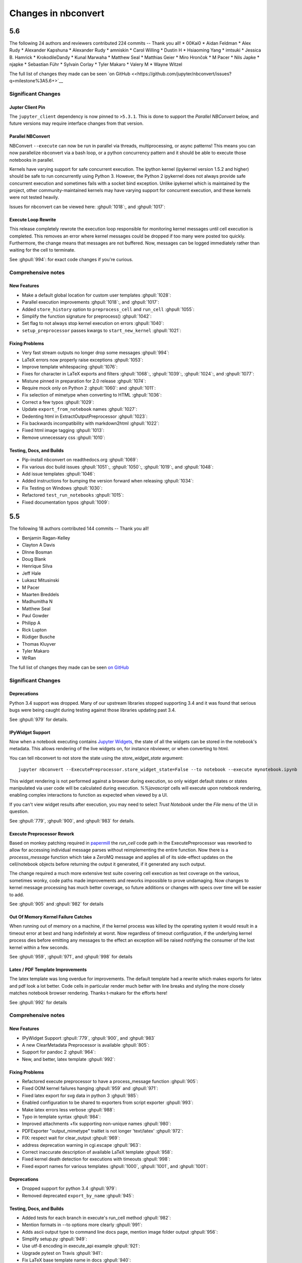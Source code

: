.. _changelog:

====================
Changes in nbconvert
====================

5.6
---

The following 24 authors and reviewers contributed 224 commits -- Thank you all!
* 00Kai0
* Aidan Feldman
* Alex Rudy
* Alexander Kapshuna
* Alexander Rudy
* amniskin
* Carol Willing
* Dustin H
* Hsiaoming Yang
* imtsuki
* Jessica B. Hamrick
* KrokodileDandy
* Kunal Marwaha
* Matthew Seal
* Matthias Geier
* Miro Hrončok
* M Pacer
* Nils Japke
* njapke
* Sebastian Führ
* Sylvain Corlay
* Tyler Makaro
* Valery M
* Wayne Witzel

The full list of changes they made can be seen `on GitHub <<https://github.com/jupyter/nbconvert/issues?q=milestone%3A5.6+>`__

Significant Changes
~~~~~~~~~~~~~~~~~~~

Jupter Client Pin
+++++++++++++++++
The ``jupyter_client`` dependency is now pinned to ``>5.3.1``. This is done to support the `Parallel NBConvert` below, and future versions may require interface changes from that version.

Parallel NBConvert
++++++++++++++++++
NBConvert ``--execute`` can now be run in parallel via threads, multiprocessing, or async patterns! This means you can now parallelize nbconvert via a bash loop, or a python concurrency pattern and it should be able to execute those notebooks in parallel.

Kernels have varying support for safe concurrent execution. The ipython kernel (ipykernel version 1.5.2 and higher) should be safe to run concurrently using Python 3. However, the Python 2 ipykernel does not always provide safe concurrent execution and sometimes fails with a socket bind exception. Unlike ipykernel which is maintained by the project, other community-maintained kernels may have varying support for concurrent execution, and these kernels were not tested heavily.

Issues for nbconvert can be viewed here: :ghpull:`1018`:, and :ghpull:`1017`:

.. note: We'll keep an eye for issues related to this new capability and try to quickly patch any discovered issues post release. The improvement required touching three projects with separate releases, so if you do find an issue try upgrading dependencies and listing your dependencies for your environment when reporting.

Execute Loop Rewrite
++++++++++++++++++++
This release completely rewrote the execution loop responsible for monitoring kernel messages until cell execution is completed. This removes an error where kernel messages could be dropped if too many were posted too quickly. Furthermore, the change means that messages are not buffered. Now, messages can be logged immediately rather than waiting for the cell to terminate.

See :ghpull:`994`: for exact code changes if you're curious.

Comprehensive notes
~~~~~~~~~~~~~~~~~~~

New Features
++++++++++++
- Make a default global location for custom user templates :ghpull:`1028`:
- Parallel execution improvements :ghpull:`1018`:, and :ghpull:`1017`:
- Added ``store_history`` option to ``preprocess_cell`` and ``run_cell`` :ghpull:`1055`:
- Simplify the function signature for preprocess() :ghpull:`1042`:
- Set flag to not always stop kernel execution on errors :ghpull:`1040`:
- ``setup_preprocessor`` passes kwargs to ``start_new_kernel`` :ghpull:`1021`:

Fixing Problems
+++++++++++++++
- Very fast stream outputs no longer drop some messages :ghpull:`994`:
- LaTeX errors now properly raise exceptions :ghpull:`1053`:
- Improve template whitespacing :ghpull:`1076`:
- Fixes for character in LaTeX exports and filters :ghpull:`1068`:, :ghpull:`1039`:, :ghpull:`1024`:, and :ghpull:`1077`:
- Mistune pinned in preparation for 2.0 release :ghpull:`1074`:
- Require mock only on Python 2 :ghpull:`1060`: and :ghpull:`1011`:
- Fix selection of mimetype when converting to HTML :ghpull:`1036`:
- Correct a few typos :ghpull:`1029`:
- Update ``export_from_notebook`` names :ghpull:`1027`:
- Dedenting html in ExtractOutputPreprocessor :ghpull:`1023`:
- Fix backwards incompatibility with markdown2html :ghpull:`1022`:
- Fixed html image tagging :ghpull:`1013`:
- Remove unnecessary css :ghpull:`1010`:

Testing, Docs, and Builds
+++++++++++++++++++++++++
- Pip-install nbconvert on readthedocs.org :ghpull:`1069`:
- Fix various doc build issues :ghpull:`1051`:, :ghpull:`1050`:, :ghpull:`1019`:, and :ghpull:`1048`:
- Add issue templates :ghpull:`1046`:
- Added instructions for bumping the version forward when releasing :ghpull:`1034`:
- Fix Testing on Windows :ghpull:`1030`:
- Refactored ``test_run_notebooks`` :ghpull:`1015`:
- Fixed documentation typos :ghpull:`1009`:

5.5
---

The following 18 authors contributed 144 commits -- Thank you all!

* Benjamin Ragan-Kelley
* Clayton A Davis
* DInne Bosman
* Doug Blank
* Henrique Silva
* Jeff Hale
* Lukasz Mitusinski
* M Pacer
* Maarten Breddels
* Madhumitha N
* Matthew Seal
* Paul Gowder
* Philipp A
* Rick Lupton
* Rüdiger Busche
* Thomas Kluyver
* Tyler Makaro
* WrRan

The full list of changes they made can be seen `on GitHub <https://github.com/jupyter/nbconvert/issues?q=milestone%3A5.5+>`__

Significant Changes
~~~~~~~~~~~~~~~~~~~

Deprecations
++++++++++++

Python 3.4 support was dropped. Many of our upstream libraries stopped supporting 3.4 and it was found that serious bugs were being caught during testing against those libraries updating past 3.4.

See :ghpull:`979` for details.

IPyWidget Support
+++++++++++++++++

Now when a notebook executing contains `Jupyter Widgets <https://github.com/jupyter-widgets/ipywidgets/>`__, the state of all the widgets can be stored in the notebook's metadata. This allows rendering of the live widgets on, for instance nbviewer, or when converting to html.

You can tell nbconvert to not store the state using the `store_widget_state` argument::

     jupyter nbconvert --ExecutePreprocessor.store_widget_state=False --to notebook --execute mynotebook.ipynb

This widget rendering is not performed against a browser during execution, so only widget default states or states manipulated via user code will be calculated during execution. `%%javascript` cells will execute upon notebook rendering, enabling complex interactions to function as expected when viewed by a UI.

If you can't view widget results after execution, you may need to select `Trust Notebook` under the `File` menu of the UI in question.

See :ghpull:`779`, :ghpull:`900`, and :ghpull:`983` for details.

Execute Preprocessor Rework
+++++++++++++++++++++++++++

Based on monkey patching required in `papermill <https://github.com/nteract/papermill/blob/0.19.1/papermill/preprocess.py>`__ the `run_cell` code path in the ExecutePreprocessor was reworked to allow for accessing individual message parses without reimplementing the entire function. Now there is a `processs_message` function which take a ZeroMQ message and applies all of its side-effect updates on the cell/notebook objects before returning the output it generated, if it generated any such output.

The change required a much more extensive test suite covering cell execution as test coverage on the various, sometimes wonky, code paths made improvements and reworks impossible to prove undamaging. Now changes to kernel message processing has much better coverage, so future additions or changes with specs over time will be easier to add.

See :ghpull:`905` and :ghpull:`982` for details

Out Of Memory Kernel Failure Catches
++++++++++++++++++++++++++++++++++++

When running out of memory on a machine, if the kernel process was killed by the operating system it would result in a timeout error at best and hang indefinitely at worst. Now regardless of timeout configuration, if the underlying kernel process dies before emitting any messages to the effect an exception will be raised notifying the consumer of the lost kernel within a few seconds.

See :ghpull:`959`, :ghpull:`971`, and :ghpull:`998` for details

Latex / PDF Template Improvements
+++++++++++++++++++++++++++++++++

The latex template was long overdue for improvements. The default template had a rewrite which makes exports for latex and pdf look a lot better. Code cells in particular render much better with line breaks and styling the more closely matches notebook browser rendering. Thanks t-makaro for the efforts here!

See :ghpull:`992` for details

Comprehensive notes
~~~~~~~~~~~~~~~~~~~

New Features
++++++++++++
- IPyWidget Support :ghpull:`779`, :ghpull:`900`, and :ghpull:`983`
- A new ClearMetadata Preprocessor is available :ghpull:`805`:
- Support for pandoc 2 :ghpull:`964`:
- New, and better, latex template :ghpull:`992`:

Fixing Problems
+++++++++++++++
- Refactored execute preprocessor to have a process_message function :ghpull:`905`:
- Fixed OOM kernel failures hanging :ghpull:`959` and :ghpull:`971`:
- Fixed latex export for svg data in python 3 :ghpull:`985`:
- Enabled configuration to be shared to exporters from script exporter :ghpull:`993`:
- Make latex errors less verbose :ghpull:`988`:
- Typo in template syntax :ghpull:`984`:
- Improved attachments +fix supporting non-unique names :ghpull:`980`:
- PDFExporter "output_mimetype" traitlet is not longer 'text/latex' :ghpull:`972`:
- FIX: respect wait for clear_output :ghpull:`969`:
- address deprecation warning in cgi.escape :ghpull:`963`:
- Correct inaccurate description of available LaTeX template :ghpull:`958`:
- Fixed kernel death detection for executions with timeouts :ghpull:`998`:
- Fixed export names for various templates :ghpull:`1000`, :ghpull:`1001`, and :ghpull:`1001`:

Deprecations
++++++++++++
- Dropped support for python 3.4 :ghpull:`979`:
- Removed deprecated ``export_by_name`` :ghpull:`945`:

Testing, Docs, and Builds
+++++++++++++++++++++++++
- Added tests for each branch in execute's run_cell method :ghpull:`982`:
- Mention formats in --to options more clearly :ghpull:`991`:
- Adds ascii output type to command line docs page, mention image folder output :ghpull:`956`:
- Simplify setup.py :ghpull:`949`:
- Use utf-8 encoding in execute_api example :ghpull:`921`:
- Upgrade pytest on Travis :ghpull:`941`:
- Fix LaTeX base template name in docs :ghpull:`940`:
- Updated release instructions based on 5.4 release walk-through :ghpull:`887`:
- Fixed broken link to jinja docs :ghpull:`997`:

5.4.1
-----
`5.4.1 on Github <https://github.com/jupyter/nbconvert/milestones/5.4.1>`__

Thanks to the following 11 authors who contributed 57 commits.

* Benjamin Ragan-Kelley
* Carol Willing
* Clayton A Davis
* Daniel Rodriguez
* M Pacer
* Matthew Seal
* Matthias Geier
* Matthieu Parizy
* Rüdiger Busche
* Thomas Kluyver
* Tyler Makaro

Comprehensive notes
~~~~~~~~~~~~~~~~~~~

New Features
++++++++++++
- Expose pygments styles :ghpull:`889`:
- Tornado 6.0 support -- Convert proxy handler from callback to coroutine :ghpull:`937`:
- Add option to overwrite the highlight_code filter :ghpull:`877`:

Fixing Problems
+++++++++++++++
- Mathjax.tpl fix for rendering Latex in html :ghpull:`932`:
- Backwards compatbility for empty kernel names :ghpull:`927` :ghpull:`924`

Testing, Docs, and Builds
+++++++++++++++++++++++++
- DOC: Add missing language specification to code-block :ghpull:`882`:

5.4
---
`5.4 on Github <https://github.com/jupyter/nbconvert/milestones/5.4>`__

Significant Changes
~~~~~~~~~~~~~~~~~~~

Deprecations
++++++++++++

Python 3.3 support was dropped. The version of python is no longer common and new versions have many fixes and interface improvements that warrant the change in support.

See :ghpull:`843` for implementation details.

Changes in how we handle metadata
+++++++++++++++++++++++++++++++++

There were a few new metadata fields which are now respected in nbconvert.

``nb.metadata.authors`` metadata attribute will be respected in latex exports. Multiple authors will be added with ``,`` separation against their names.

``nb.metadata.title`` will be respected ahead of ``nb.metadata.name`` for title assignment. This better matches with the notebook format.

``nb.metadata.filename`` will override the default ``output_filename_template`` when extracting notebook resources in the ``ExtractOutputPreprocessor``. The attribute is helpful for when you want to consistently fix to a particular output filename, especially when you need to set image filenames for your exports.

The ``raises-exception`` cell tag (``nb.cells[].metadata.tags[raises-exception]``) allows for cell exceptions to not halt execution. The tag is respected in the same way by `nbval <https://github.com/computationalmodelling/nbval>`_ and other notebook interfaces. ``nb.metadata.allow_errors`` will apply this rule for all cells. This feature is toggleable with the ``force_raise_errors`` configuration option.
Errors from executing the notebook can be allowed with a ``raises-exception`` tag on a single cell, or the ``allow_errors`` configurable option for all cells. An allowed error will be recorded in notebook output, and execution will continue.
If an error occurs when it is not explicitly allowed, a ``CellExecutionError`` will be raised.
If ``force_raise_errors`` is True, ``CellExecutionError`` will be raised for any error that occurs while executing the notebook. This overrides both the ``allow_errors`` option and the ``raises-exception`` cell tags.

See :ghpull:`867`, :ghpull:`703`, :ghpull:`685`, :ghpull:`672`, and :ghpull:`684` for implementation changes.

Configurable kernel managers when executing notebooks
+++++++++++++++++++++++++++++++++++++++++++++++++++++

The kernel manager can now be optionally passed into the ``ExecutePreprocessor.preprocess`` and the ``executenb`` functions as the keyword argument ``km``. This means that the kernel can be configured as desired before beginning preprocessing.

This is useful for executing in a context where the kernel has external dependencies that need to be set to non-default values. An example of this might be a Spark kernel where you wish to configure the Spark cluster location ahead of time without building a new kernel.

Overall the ExecutePreprocessor has been reworked to make it easier to use. Future releases will continue this trend to make this section of the code more inheritable and reusable by others. We encourage you read the source code for this version if you're interested in the detailed improvements.

See :ghpull:`852` for implementation changes.

Surfacing exporters in front-ends
+++++++++++++++++++++++++++++++++

Exporters are now exposed for front-ends to consume, including classic notebook. As an example, this means that latex exporter will be made available for latex 'text/latex' media type from the Download As interface.

See :ghpull:`759` and :ghpull:`864` for implementation changes.

Raw Templates
+++++++++++++

Template exporters can now be assigned raw templates as string attributes by setting the ``raw_template`` variable.

.. code-block:: python

  class AttrExporter(TemplateExporter):
      # If the class has a special template and you want it defined within the class
      raw_template = """{%- extends 'rst.tpl' -%}
  {%- block in_prompt -%}
  raw template
  {%- endblock in_prompt -%}
      """
  exporter_attr = AttrExporter()
  output_attr, _ = exporter_attr.from_notebook_node(nb)
  assert "raw template" in output_attr

See :ghpull:`675` for implementation changes.

New command line flags
++++++++++++++++++++++

The ``--no-input`` will hide input cells on export. This is great for notebooks which generate "reports" where you want the code that was executed to not appear by default in the extracts.

An alias for ``notebook`` was added to exporter commands. Now ``--to ipynb`` will behave as ``--to notebook`` does.

See :ghpull:`825` and :ghpull:`873` for implementation changes.

Comprehensive notes
~~~~~~~~~~~~~~~~~~~

New Features
++++++++++++
- No input flag (``--no-input``) :ghpull:`825`
- Add alias ``--to ipynb`` for notebook exporter :ghpull:`873`
- Add ``export_from_notebook`` :ghpull:`864`
- If set, use ``nb.metadata.authors`` for LaTeX author line :ghpull:`867`
- Populate language_info metadata when executing :ghpull:`860`
- Support for ``\mathscr`` :ghpull:`830`
- Allow the execute preprocessor to make use of an existing kernel :ghpull:`852`
- Refactor ExecutePreprocessor :ghpull:`816`
- Update widgets CDN for ipywidgets 7 w/fallback :ghpull:`792`
- Add support for adding custom exporters to the "Download as" menu. :ghpull:`759`
- Enable ANSI underline and inverse :ghpull:`696`
- Update notebook css to 5.4.0 :ghpull:`748`
- Change default for slides to direct to the reveal cdn rather than locally :ghpull:`732`
- Use "title" instead of "name" for metadata to match the notebook format :ghpull:`703`
- Img filename metadata :ghpull:`685`
- Added MathJax compatibility definitions :ghpull:`687`
- Per cell exception :ghpull:`684`
- Simple API for in-memory templates :ghpull:`674` :ghpull:`675`
- Set BIBINPUTS and BSTINPUTS environment variables when making PDF :ghpull:`676`
- If ``nb.metadata.title`` is set, default to that for notebook :ghpull:`672`

Deprecations
++++++++++++
- Drop support for python 3.3 :ghpull:`843`

Fixing Problems
+++++++++++++++
- Fix api break :ghpull:`872`
- Don't remove empty cells by default :ghpull:`784`
- Handle attached images in html converter :ghpull:`780`
- No need to check for the channels already running :ghpull:`862`
- Update ``font-awesome`` version for slides :ghpull:`793`
- Properly treat JSON data :ghpull:`847`
- Skip executing empty code cells :ghpull:`739`
- Ppdate log.warn (deprecated) to log.warning :ghpull:`804`
- Cleanup notebook.tex during PDF generation :ghpull:`768`
- Windows unicode error fixed, nosetest added to setup.py :ghpull:`757`
- Better content hiding; template & testing improvements :ghpull:`734`
- Fix Jinja syntax in custom template example. :ghpull:`738`
- Fix for an issue with empty math block :ghpull:`729`
- Add parser for Multiline math for LaTeX blocks :ghpull:`716` :ghpull:`717`
- Use defusedxml to parse potentially untrusted XML :ghpull:`708`
- Fixes for traitlets 4.1 deprecation warnings :ghpull:`695`

Testing, Docs, and Builds
+++++++++++++++++++++++++
- A couple of typos :ghpull:`870`
- Add python_requires metadata. :ghpull:`871`
- Document ``--inplace`` command line flag. :ghpull:`839`
- Fix minor typo in ``usage.rst`` :ghpull:`863`
- Add note about local ``reveal_url_prefix`` :ghpull:`844`
- Move ``onlyif_cmds_exist`` decorator to test-specific utils :ghpull:`854`
- Include LICENSE file in wheels :ghpull:`827`
- Added Ubuntu Linux Instructions :ghpull:`724`
- Check for too recent of pandoc version :ghpull:`814` :ghpull:`872`
- Removing more nose remnants via dependencies. :ghpull:`758`
- Remove offline statement and add some clarifications in slides docs :ghpull:`743`
- Linkify PR number :ghpull:`710`
- Added shebang for python :ghpull:`694`
- Upgrade mistune dependency :ghpull:`705`
- add feature to improve docs by having links to prs :ghpull:`662`
- Update notebook CSS from version 4.3.0 to 5.1.0 :ghpull:`682`
- Explicitly exclude or include all files in Manifest. :ghpull:`670`

5.3.1
-----
`5.3.1 on Github <https://github.com/jupyter/nbconvert/milestones/5.3.1>`__

- MANIFEST.in updated to include ``LICENSE`` and ``scripts/`` when creating sdist. :ghpull:`666`

5.3
---
`5.3 on Github <https://github.com/jupyter/nbconvert/milestones/5.3>`__

Major features
~~~~~~~~~~~~~~

Tag Based Element Filtering
+++++++++++++++++++++++++++

For removing individual elements from notebooks, we need a way to signal to
nbconvert that the elements should be removed. With this release, we introduce
the use of tags for that purpose.

Tags are user-defined strings attached to cells or outputs. They are stored in
cell or output metadata. For more on tags see the `nbformat docs on cell
metadata <http://nbformat.readthedocs.io/en/latest/format_description.html#cell-metadata>`__.

**Usage**:

1. Apply tags to the elements that you want to remove.

For removing an entire cell, the cell input, or all cell outputs apply the tag
to the cell.

For removing individual outputs, put the tag in the output metadata
using a call like ``display(your_output_element, metadata={tags=[<your_tags_here>]})``.

*NB*: Use different tags depending on whether you want to remove the entire cell, the input, all outputs, or individual outputs.

2. Add the tags for removing the different kinds of elements to the following
   traitlets. Which kind of element you want to remove determines which
   traitlet you add the tags to.

The following traitlets remove elements of different kinds:

- ``remove_cell_tags``: removes cells
- ``remove_input_tags``: removes inputs
- ``remove_all_outputs_tag``: removes all outputs
- ``remove_single_output_tag``: removes individual outputs

Comprehensive notes
~~~~~~~~~~~~~~~~~~~

- new: configurable ``browser`` in ServePostProcessor :ghpull:`618`
- new: ``--clear-output`` command line flag to clear output in-place :ghpull:`619`
- new: remove elements based on tags with ``TagRemovePreprocessor``. :ghpull:`640`, :ghpull:`643`
- new: CellExecutionError can now be imported from ``nbconvert.preprocessors`` :ghpull:`656`
- new: slides now can enable scrolling and custom transitions :ghpull:`600`

- docs: Release instructions for nbviewer-deploy
- docs: improved instructions for handling errors using the ``ExecutePreprocessor`` :ghpull:`656`

- tests: better height/width metadata testing for images in rst & html :ghpull:`601` :ghpull:`602`
- tests: normalise base64 output data to avoid false positives :ghpull:`650`
- tests: normalise ipython traceback messages to handle old and new style :ghpull:`631`

- bug: mathjax obeys ``\\(\\)`` & ``\\[\\]`` (both nbconvert & pandoc) :ghpull:`609` :ghpull:`617`
- bug: specify default templates using extensions :ghpull:`639`
- bug: fix pandoc version number :ghpull:`638`
- bug: require recent mistune version :ghpull:`630`
- bug: catch errors from IPython ``execute_reply`` and ``error`` messages :ghpull:`642`

- nose completely removed & dependency dropped :ghpull:`595` :ghpull:`660`
- mathjax processing in mistune now only uses inline grammar :ghpull:`611`
- removeRegex now enabled by default on all TemplateExporters, does not remove cells with outputs :ghpull:`616`
- validate notebook after applying each preprocessor (allowing additional attributes) :ghpull:`645`
- changed COPYING.md to LICENSE for more standard licensing that GitHub knows how to read :ghpull:`654`

5.2.1
-----

`5.2 on GitHub <https://github.com/jupyter/nbconvert/milestones/5.2>`__

Major features
~~~~~~~~~~~~~~

In this release (along with the usual bugfixes and documentation improvements,
which are legion) we have a few new major features that have been requested for
a long time:

Global Content Filtering
++++++++++++++++++++++++

You now have the ability to remove input or output from code cells, markdown
cells and the input and output prompts. The easiest way to access all of these
is by using traitlets like TemplateExporter.exclude_input = True (or, for
example HTMLExporter.exclude_markdown = True if you wanted to make it specific
to HTML output). On the command line if you just want to not have input or
output prompts just use --no-prompt.

Execute notebooks from a function
+++++++++++++++++++++++++++++++++

You can now use the executenb function to execute notebooks as though you ran
the execute preprocessor on the notebooks. It returns the standard notebook and
resources options.

Remove cells based on regex pattern
+++++++++++++++++++++++++++++++++++

This removes cells based on their matching a regex pattern (by default, empty
cells). This is the RegexRemovePreprocessor.

Script exporter entrypoints for nonpython scripts
+++++++++++++++++++++++++++++++++++++++++++++++++

Now there is an entrypoint for having an exporter specific to the type of script
that is being exported. While designed for use with the IRkernel in particular
(with a script exporter focused on exporting R scripts) other non-python kernels
that wish to have a language specific exporter can now surface that directly.

Comprehensive notes
~~~~~~~~~~~~~~~~~~~

- new: configurable ExecutePreprocessor.startup_timeout configurable :ghpull:`583`
- new: RemoveCell preprocessor based on cell content (defaults to empty cell) :ghpull:`575`
- new: function for executing notebooks: `executenb` :ghpull:`573`
- new: global filtering to remove inputs, outputs, markdown cells (&c.), this works on all templates :ghpull:`554`
- new: script exporter entrypoint :ghpull:`531`
- new: configurable anchor link text (previously ¶) `HTMLExporter.anchor_link_text` :ghpull:`522`

- new: configurable values for slides exporter :ghpull:`542` :ghpull:`558`

- improved releases (how-to documentation, version-number generation and checking) :ghpull:`593`
- doc improvements  :ghpull:`593` :ghpull:`580` :ghpull:`565` :ghpull:`554`
- language information from cell magics (for highlighting) is now included in more formats :ghpull:`586`
- mathjax upgrades and cdn fixes :ghpull:`584` :ghpull:`567`
- better CI :ghpull:`571` :ghpull:`540`
- better traceback behaviour when execution errs :ghpull:`521`
- deprecated nose test features removed :ghpull:`519`

- bug fixed: we now respect width and height metadata on jpeg and png mimetype outputs :ghpull:`588`
- bug fixed: now we respect the `resolve_references` filter in `report.tplx` :ghpull:`577`
- bug fixed: output metadata now is removed by ClearOutputPreprocessor :ghpull:`569`
- bug fixed: display id respected in execute preproessor :ghpull:`563`
- bug fixed: dynamic defaults for optional jupyter_client import :ghpull:`559`
- bug fixed: don't self-close non-void HTML tags :ghpull:`548`
- buf fixed: upgrade jupyter_client dependency to 4.2 :ghpull:`539`
- bug fixed: LaTeX output through md→LaTeX conversion shouldn't be touched :ghpull:`535`
- bug fixed: now we escape `<` inside math formulas when converting to html :ghpull:`514`

Credits
~~~~~~~

This release has been larger than previous releases. In it 33 authors
contributed a total of 546 commits.

Many thanks to the following individuals who contributed to this release (in
alphabetical order):

- Adam Chainz
- Andreas Mueller
- Bartosz T
- Benjamin Ragan-Kelley
- Carol Willing
- Damián Avila
- Elliot Marsden
- Gao, Xiang
- Jaeho Shin
- Jan Schulz
- Jeremy Kun
- Jessica B. Hamrick
- John B Nelson
- juhasch
- Livia Barazzetti
- M Pacer
- Matej Urbas
- Matthias Bussonnier
- Matthias Geier
- Maximilian Albert
- Michael Scott Cuthbert
- Nicholas Bollweg
- Paul Gowder
- Paulo Villegas
- Peter Parente
- Philipp A
- Scott Sanderson
- Srinivas Reddy Thatiparthy
- Sylvain Corlay
- Thomas Kluyver
- Till Hoffmann
- Xiang Gao
- YuviPanda


5.1.1
-----

`5.1.1 on GitHub <https://github.com/jupyter/nbconvert/milestones/5.1.1>`__

- fix version numbering because of incomplete previous version number

5.1
---

`5.1 on GitHub <https://github.com/jupyter/nbconvert/milestones/5.1>`__

- improved CSS (specifically tables, in line with notebook) :ghpull:`498`
- improve in-memory templates handling :ghpull:`491`
- test improvements :ghpull:`516` :ghpull:`509` :ghpull:`505`
- new configuration option: IOPub timeout :ghpull:`513`
- doc improvements :ghpull:`489` :ghpull:`500` :ghpull:`493` :ghpull:`506`
- newly customizable: output prompt :ghpull:`500`
- more python2/3 compatibile unicode handling :ghpull:`502`

5.0
---

`5.0 on GitHub <https://github.com/jupyter/nbconvert/milestones/5.0>`__

- Use :command:`xelatex` by default for latex export, improving unicode and font support.
- Use entrypoints internally to access Exporters, allowing for packages to declare custom exporters more easily.
- New ASCIIDoc Exporter.
- New preprocessor for sanitised html output.
- New general ``convert_pandoc`` filter to reduce the need to hard-code lists of filters in templates.
- Use pytest, nose dependency to be removed.
- Refactored Exporter code to avoid ambiguity and cyclic dependencies.
- Update to traitlets 4.2 API.
- Fixes for Unicode errors when showing execution errors on Python 2.
- Default math font matches default Palatino body text font.
- General documentation improvements. For example, testing, installation, custom exporters.
- Improved link handling for LaTeX output
- Refactored the automatic id generation.
- New kernel_manager_class configuration option for allowing systems to be set up to resolve kernels in different ways.
- Kernel errors now will be logged for debugging purposes when executing notebooks.

4.3
---

`4.3 on GitHub <https://github.com/jupyter/nbconvert/milestones/4.3>`_

- added live widget rendering for html output, nbviewer by extension

4.2
---

`4.2 on GitHub <https://github.com/jupyter/nbconvert/milestones/4.2>`_

- :ref:`Custom Exporters <external_exporters>` can be provided by external packages,
  and registered with nbconvert via setuptools entrypoints.
- allow nbconvert reading from stdin with ``--stdin`` option (write into
  ``notebook`` basename)
- Various ANSI-escape fixes and improvements
- Various LaTeX/PDF export fixes
- Various fixes and improvements for executing notebooks with ``--execute``.

4.1
---

`4.1 on GitHub <https://github.com/jupyter/nbconvert/milestones/4.1>`_

- setuptools fixes for entrypoints on Windows
- various fixes for exporters, including slides, latex, and PDF
- fixes for exceptions met during execution
- include markdown outputs in markdown/html exports

4.0
---

`4.0 on GitHub <https://github.com/jupyter/nbconvert/milestones/4.0>`_
